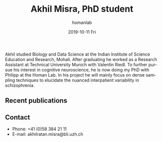 #+TITLE:       Akhil Misra, PhD student
#+AUTHOR:      homanlab
#+EMAIL:       homanlab.zuerich@gmail.com
#+DATE:        2019-10-11 Fri
#+URI:         /people/%y/%m/%d/akhil-misra
#+KEYWORDS:    lab, akhil, contact, cv
#+TAGS:        lab, akhil, contact, cv
#+LANGUAGE:    en
#+OPTIONS:     H:3 num:nil toc:nil \n:nil ::t |:t ^:nil -:nil f:t *:t <:t
#+DESCRIPTION: PhD student
#+AVATAR:      https://homanlab.github.io/media/img/misra.png

#+ATTR_HTML: :width 200px
[[https://homanlab.github.io/media/img/misra.png]]

Akhil studied Biology and Data Science at the Indian Institute of
Science Education and Research, Mohali. After graduating he worked as
a Research Assistant at Technical University Munich with Valentin
Riedl. To further pursue his interest in cognitive neuroscience, he is
now doing my PhD with Philipp at the Homan Lab. In his project he will
mainly focus on dense sampling techniques to elucidate the nuanced
interpatient variability in schizophrenia.

** Recent publications

** Prizes, awards, fellowships                                     :noexport:

** Contact
#+ATTR_HTML: :target _blank
- Phone: +41 (0)58 384 21 11
- E-mail: akhilratan.misra@bli.uzh.ch

	
